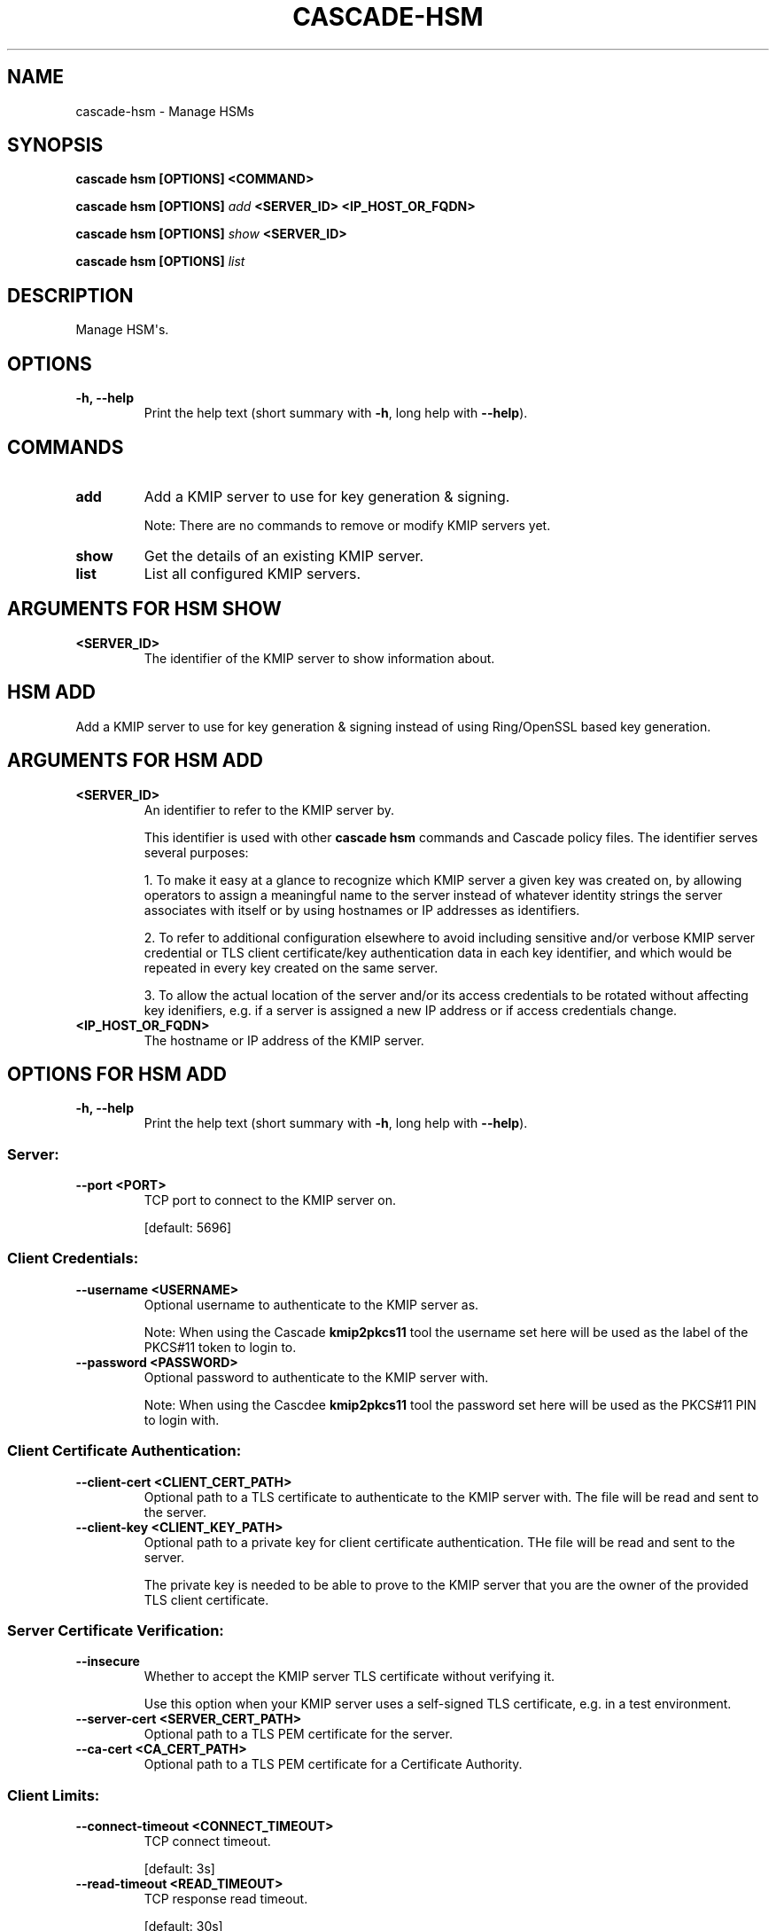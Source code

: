 .\" Man page generated from reStructuredText.
.
.
.nr rst2man-indent-level 0
.
.de1 rstReportMargin
\\$1 \\n[an-margin]
level \\n[rst2man-indent-level]
level margin: \\n[rst2man-indent\\n[rst2man-indent-level]]
-
\\n[rst2man-indent0]
\\n[rst2man-indent1]
\\n[rst2man-indent2]
..
.de1 INDENT
.\" .rstReportMargin pre:
. RS \\$1
. nr rst2man-indent\\n[rst2man-indent-level] \\n[an-margin]
. nr rst2man-indent-level +1
.\" .rstReportMargin post:
..
.de UNINDENT
. RE
.\" indent \\n[an-margin]
.\" old: \\n[rst2man-indent\\n[rst2man-indent-level]]
.nr rst2man-indent-level -1
.\" new: \\n[rst2man-indent\\n[rst2man-indent-level]]
.in \\n[rst2man-indent\\n[rst2man-indent-level]]u
..
.TH "CASCADE-HSM" "1" "Oct 24, 2025" "0.1.0-alpha3" "Cascade"
.SH NAME
cascade-hsm \- Manage HSMs
.SH SYNOPSIS
.sp
\fBcascade hsm\fP \fB[OPTIONS]\fP \fB<COMMAND>\fP
.sp
\fBcascade hsm\fP \fB[OPTIONS]\fP \fI\%add\fP \fB<SERVER_ID>\fP \fB<IP_HOST_OR_FQDN>\fP
.sp
\fBcascade hsm\fP \fB[OPTIONS]\fP \fI\%show\fP \fB<SERVER_ID>\fP
.sp
\fBcascade hsm\fP \fB[OPTIONS]\fP \fI\%list\fP
.SH DESCRIPTION
.sp
Manage HSM\(aqs.
.SH OPTIONS
.INDENT 0.0
.TP
.B \-h, \-\-help
Print the help text (short summary with \fB\-h\fP, long help with \fB\-\-help\fP).
.UNINDENT
.SH COMMANDS
.INDENT 0.0
.TP
.B add
Add a KMIP server to use for key generation & signing.
.sp
Note: There are no commands to remove or modify KMIP servers yet.
.UNINDENT
.INDENT 0.0
.TP
.B show
Get the details of an existing KMIP server.
.UNINDENT
.INDENT 0.0
.TP
.B list
List all configured KMIP servers.
.UNINDENT
.SH ARGUMENTS FOR HSM SHOW
.INDENT 0.0
.TP
.B <SERVER_ID>
The identifier of the KMIP server to show information about.
.UNINDENT
.SH HSM ADD
.sp
Add a KMIP server to use for key generation & signing instead of using
Ring/OpenSSL based key generation.
.SH ARGUMENTS FOR HSM ADD
.INDENT 0.0
.TP
.B <SERVER_ID>
An identifier to refer to the KMIP server by.
.sp
This identifier is used with other \fBcascade hsm\fP commands and Cascade
policy files. The identifier serves several purposes:
.sp
1. To make it easy at a glance to recognize which KMIP server a given key
was created on, by allowing operators to assign a meaningful name to the
server instead of whatever identity strings the server associates with
itself or by using hostnames or IP addresses as identifiers.
.sp
2. To refer to additional configuration elsewhere to avoid including
sensitive and/or verbose KMIP server credential or TLS client
certificate/key authentication data in each key identifier, and which
would be repeated in every key created on the same server.
.sp
3. To allow the actual location of the server and/or its access
credentials to be rotated without affecting key idenifiers, e.g. if
a server is assigned a new IP address or if access credentials change.
.UNINDENT
.INDENT 0.0
.TP
.B <IP_HOST_OR_FQDN>
The hostname or IP address of the KMIP server.
.UNINDENT
.SH OPTIONS FOR HSM ADD
.INDENT 0.0
.TP
.B \-h, \-\-help
Print the help text (short summary with \fB\-h\fP, long help with \fB\-\-help\fP).
.UNINDENT
.SS Server:
.INDENT 0.0
.TP
.B \-\-port <PORT>
TCP port to connect to the KMIP server on.
.sp
[default: 5696]
.UNINDENT
.SS Client Credentials:
.INDENT 0.0
.TP
.B \-\-username <USERNAME>
Optional username to authenticate to the KMIP server as.
.sp
Note: When using the Cascade \fBkmip2pkcs11\fP tool the username
set here will be used as the label of the PKCS#11 token to login
to.
.UNINDENT
.INDENT 0.0
.TP
.B \-\-password <PASSWORD>
Optional password to authenticate to the KMIP server with.
.sp
Note: When using the Cascdee \fBkmip2pkcs11\fP tool the password
set here will be used as the PKCS#11 PIN to login with.
.UNINDENT
.SS Client Certificate Authentication:
.INDENT 0.0
.TP
.B \-\-client\-cert <CLIENT_CERT_PATH>
Optional path to a TLS certificate to authenticate to the KMIP server
with. The file will be read and sent to the server.
.UNINDENT
.INDENT 0.0
.TP
.B \-\-client\-key <CLIENT_KEY_PATH>
Optional path to a private key for client certificate authentication.
THe file will be read and sent to the server.
.sp
The private key is needed to be able to prove to the KMIP server that
you are the owner of the provided TLS client certificate.
.UNINDENT
.SS Server Certificate Verification:
.INDENT 0.0
.TP
.B \-\-insecure
Whether to accept the KMIP server TLS certificate without
verifying it.
.sp
Use this option when your KMIP server uses a self\-signed TLS
certificate, e.g. in a test environment.
.UNINDENT
.INDENT 0.0
.TP
.B \-\-server\-cert <SERVER_CERT_PATH>
Optional path to a TLS PEM certificate for the server.
.UNINDENT
.INDENT 0.0
.TP
.B \-\-ca\-cert <CA_CERT_PATH>
Optional path to a TLS PEM certificate for a Certificate Authority.
.UNINDENT
.SS Client Limits:
.INDENT 0.0
.TP
.B \-\-connect\-timeout <CONNECT_TIMEOUT>
TCP connect timeout.
.sp
[default: 3s]
.UNINDENT
.INDENT 0.0
.TP
.B \-\-read\-timeout <READ_TIMEOUT>
TCP response read timeout.
.sp
[default: 30s]
.UNINDENT
.INDENT 0.0
.TP
.B \-\-write\-timeout <WRITE_TIMEOUT>
TCP request write timeout.
.sp
[default: 3s]
.UNINDENT
.INDENT 0.0
.TP
.B \-\-max\-response\-bytes <MAX_RESPONSE_BYTES>
Maximum KMIP response size to accept (in bytes).
.sp
[default: 8192]
.UNINDENT
.SS Key Labels:
.INDENT 0.0
.TP
.B \-\-key\-label\-prefix <KEY_LABEL_PREFIX>
Optional user supplied key label prefix.
.sp
Can be used to denote the s/w that created the key, and/or to
indicate which installation/environment it belongs to, e.g. dev,
test, prod, etc.
.UNINDENT
.INDENT 0.0
.TP
.B \-\-key\-label\-max\-bytes <KEY_LABEL_MAX_BYTES>
Maximum label length (in bytes) permitted by the HSM. Key labels
longer than this will be truncated to fit.
.sp
[default: 32]
.UNINDENT
.SH SEE ALSO
.INDENT 0.0
.TP
.B \X'tty: link https://cascade.docs.nlnetlabs.nl'\fI\%https://cascade.docs.nlnetlabs.nl\fP\X'tty: link'
Cascade online documentation
.TP
\fBcascade\fP(1)
\fI\%Cascade CLI\fP
.TP
\fBcascaded\fP(1)
\fI\%Cascade Daemon\fP
.TP
\fBkmip2pkcs11\fP(1)
KMIP to PKCS#11 relay documentation
.UNINDENT
.SH AUTHOR
NLnet Labs <cascade@nlnetlabs.nl>
.SH COPYRIGHT
2025–2025, NLnet Labs
.\" Generated by docutils manpage writer.
.
